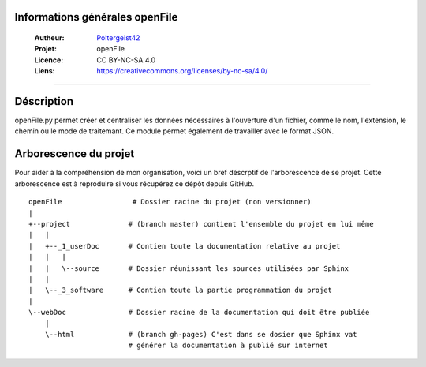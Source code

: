 Informations générales openFile
===============================

   :Autheur:          `Poltergeist42 <https://github.com/poltergeist42>`_
   :Projet:           openFile
   :Licence:          CC BY-NC-SA 4.0
   :Liens:            https://creativecommons.org/licenses/by-nc-sa/4.0/ 

------------------------------------------------------------------------------------------

Déscription
===========

openFile.py permet créer et centraliser les données nécessaires à l'ouverture d'un 
fichier, comme le nom, l'extension, le chemin ou le mode de traitemant. Ce module permet
également de travailler avec le format JSON.

Arborescence du projet
======================

Pour aider à la compréhension de mon organisation, voici un bref déscrptif de l'arborescence de se projet. Cette arborescence est à reproduire si vous récupérez ce dépôt depuis GitHub. ::

    openFile                 # Dossier racine du projet (non versionner)
    |
    +--project              # (branch master) contient l'ensemble du projet en lui même
    |   |
    |   +--_1_userDoc       # Contien toute la documentation relative au projet
    |   |   |
    |   |   \--source       # Dossier réunissant les sources utilisées par Sphinx
    |   |
    |   \--_3_software      # Contien toute la partie programmation du projet
    |
    \--webDoc               # Dossier racine de la documentation qui doit être publiée
        |
        \--html             # (branch gh-pages) C'est dans se dosier que Sphinx vat 
                            # générer la documentation à publié sur internet